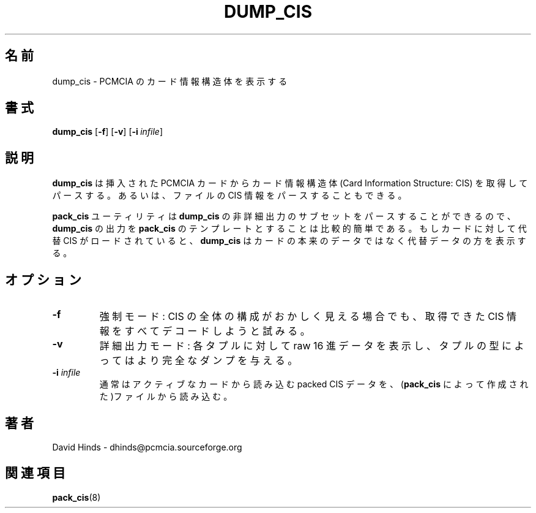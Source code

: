 .\" Copyright (C) 1998 David A. Hinds -- dhinds@pcmcia.sourceforge.org
.\" dump_cis.8 1.4 1999/12/21 22:41:19
.\"
.\" Japanese Version Copyright (c) 2000 NAKANO Takeo all rights reserved.
.\" Translated Mon May  1 2000 by NAKANO Takeo <nakano@apm.seikei.ac.jp>
.\"
.TH DUMP_CIS 8 "1999/12/21 22:41:19" "pcmcia-cs"
.\"O .SH NAME
.\"O dump_cis \- display PCMCIA Card Information Structures
.SH 名前
dump_cis \- PCMCIA のカード情報構造体を表示する
.\"O .SH SYNOPSIS
.SH 書式
.B dump_cis
.RB [ -f ]
.RB [ -v ]
.RB [ "\-i\ "\c
.I infile\c
]
.\"O .SH DESCRIPTION
.SH 説明
.\"O .B Dump_cis
.\"O retrieves and parses the Card Information Structures for inserted
.\"O PCMCIA devices, or optionally, parses CIS information from a file.
.B dump_cis
は挿入された PCMCIA カードから
カード情報構造体 (Card Information Structure: CIS) を取得してパースする。
あるいは、ファイルの CIS 情報をパースすることもできる。
.PP
.\"O The
.\"O .B pack_cis
.\"O utility can parse a subset of the non-verbose output
.\"O of
.\"O .BR dump_cis ,
.\"O so it is fairly easy to use
.\"O .B dump_cis
.\"O output as templates for
.\"O .BR pack_cis .
.\"O If a replacement CIS has been loaded for a card,
.\"O .B dump_cis
.\"O will display the replacement rather than the actual data on the card.
.B pack_cis
ユーティリティは
.B dump_cis
の非詳細出力のサブセットをパースすることができるので、
.B dump_cis
の出力を
.B pack_cis
のテンプレートとすることは比較的簡単である。
もしカードに対して代替 CIS がロードされていると、
.B dump_cis
はカードの本来のデータではなく代替データの方を表示する。
.\"O .SH OPTIONS
.SH オプション
.TP
.B \-f
.\"O Force: attempt to decode any available CIS information even if the
.\"O overall CIS organization appears to be invalid.
強制モード: CIS の全体の構成がおかしく見える場合でも、
取得できた CIS 情報をすべてデコードしようと試みる。
.TP
.B \-v
.\"O Verbose output: display raw hex data for each tuple, and provide a
.\"O more complete dump of some tuple types.
詳細出力モード: 各タプルに対して raw 16 進データを表示し、
タプルの型によってはより完全なダンプを与える。
.TP
.BI "\-i " infile
.\"O Read packed CIS data from a file (as created by
.\"O .BR pack_cis )
.\"O instead of reading from active cards.
通常はアクティブなカードから読み込む packed CIS データを、
.RB ( pack_cis
によって作成された)ファイルから読み込む。
.\"O .SH AUTHOR
.SH 著者
David Hinds \- dhinds@pcmcia.sourceforge.org
.\"O .SH "SEE ALSO"
.SH 関連項目
.\"O pack_cis(8).
.BR pack_cis (8)


